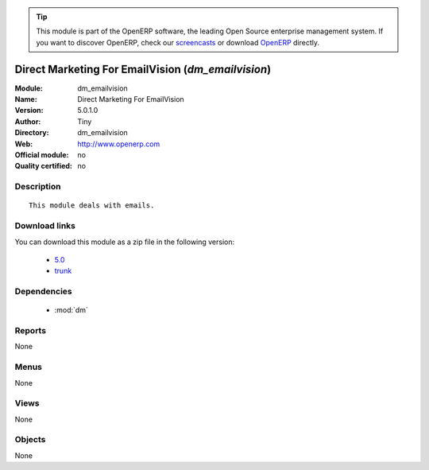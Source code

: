 
.. module:: dm_emailvision
    :synopsis: Direct Marketing For EmailVision 
    :noindex:
.. 

.. raw:: html

      <br />
    <link rel="stylesheet" href="../_static/hide_objects_in_sidebar.css" type="text/css" />

.. tip:: This module is part of the OpenERP software, the leading Open Source 
  enterprise management system. If you want to discover OpenERP, check our 
  `screencasts <http://openerp.tv>`_ or download 
  `OpenERP <http://openerp.com>`_ directly.

.. raw:: html

    <div class="js-kit-rating" title="" permalink="" standalone="yes" path="/dm_emailvision"></div>
    <script src="http://js-kit.com/ratings.js"></script>

Direct Marketing For EmailVision (*dm_emailvision*)
===================================================
:Module: dm_emailvision
:Name: Direct Marketing For EmailVision
:Version: 5.0.1.0
:Author: Tiny
:Directory: dm_emailvision
:Web: http://www.openerp.com
:Official module: no
:Quality certified: no

Description
-----------

::

  This module deals with emails.

Download links
--------------

You can download this module as a zip file in the following version:

  * `5.0 <http://www.openerp.com/download/modules/5.0/dm_emailvision.zip>`_
  * `trunk <http://www.openerp.com/download/modules/trunk/dm_emailvision.zip>`_


Dependencies
------------

 * :mod:`dm`

Reports
-------

None


Menus
-------


None


Views
-----


None



Objects
-------

None
